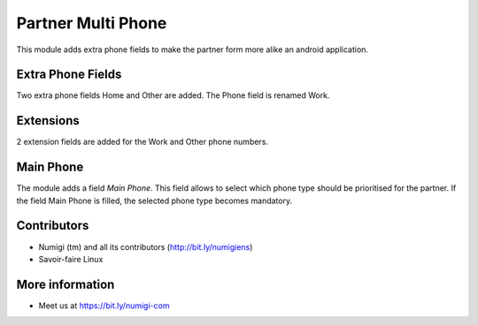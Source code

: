 Partner Multi Phone
===================
This module adds extra phone fields to make the partner form more alike an android application.

Extra Phone Fields
------------------
Two extra phone fields Home and Other are added.
The Phone field is renamed Work.

Extensions
----------
2 extension fields are added for the Work and Other phone numbers.

Main Phone
----------
The module adds a field `Main Phone`.
This field allows to select which phone type should be prioritised for the partner.
If the field Main Phone is filled, the selected phone type becomes mandatory.

Contributors
------------
* Numigi (tm) and all its contributors (http://bit.ly/numigiens)
* Savoir-faire Linux

More information
----------------
* Meet us at https://bit.ly/numigi-com
